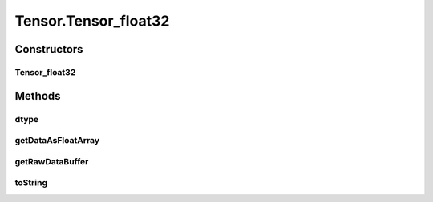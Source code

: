 .. java:import:: java.nio Buffer

.. java:import:: java.nio ByteBuffer

.. java:import:: java.nio ByteOrder

.. java:import:: java.nio DoubleBuffer

.. java:import:: java.nio FloatBuffer

.. java:import:: java.nio IntBuffer

.. java:import:: java.nio LongBuffer

.. java:import:: java.util Arrays

.. java:import:: java.util Locale

Tensor.Tensor_float32
=====================

.. java:package:: org.pytorch
   :noindex:

.. java:type:: static class Tensor_float32 extends Tensor
   :outertype: Tensor

Constructors
------------
Tensor_float32
^^^^^^^^^^^^^^

.. java:constructor::  Tensor_float32(FloatBuffer data, long[] shape)
   :outertype: Tensor.Tensor_float32

Methods
-------
dtype
^^^^^

.. java:method:: @Override public DType dtype()
   :outertype: Tensor.Tensor_float32

getDataAsFloatArray
^^^^^^^^^^^^^^^^^^^

.. java:method:: @Override public float[] getDataAsFloatArray()
   :outertype: Tensor.Tensor_float32

getRawDataBuffer
^^^^^^^^^^^^^^^^

.. java:method:: @Override  Buffer getRawDataBuffer()
   :outertype: Tensor.Tensor_float32

toString
^^^^^^^^

.. java:method:: @Override public String toString()
   :outertype: Tensor.Tensor_float32

